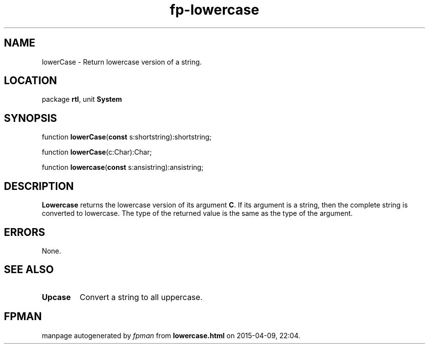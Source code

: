 .\" file autogenerated by fpman
.TH "fp-lowercase" 3 "2014-03-14" "fpman" "Free Pascal Programmer's Manual"
.SH NAME
lowerCase - Return lowercase version of a string.
.SH LOCATION
package \fBrtl\fR, unit \fBSystem\fR
.SH SYNOPSIS
function \fBlowerCase\fR(\fBconst\fR s:shortstring):shortstring;

function \fBlowerCase\fR(c:Char):Char;

function \fBlowercase\fR(\fBconst\fR s:ansistring):ansistring;
.SH DESCRIPTION
\fBLowercase\fR returns the lowercase version of its argument \fBC\fR. If its argument is a string, then the complete string is converted to lowercase. The type of the returned value is the same as the type of the argument.


.SH ERRORS
None.


.SH SEE ALSO
.TP
.B Upcase
Convert a string to all uppercase.

.SH FPMAN
manpage autogenerated by \fIfpman\fR from \fBlowercase.html\fR on 2015-04-09, 22:04.

